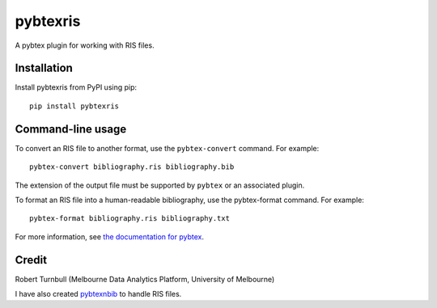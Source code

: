 ============
pybtexris
============

.. start-badges

|pipline badge| |coverage badge| |black badge| |git3moji badge|

.. |pipline badge| image:: https://github.com/rbturnbull/pybtexris/actions/workflows/coverage.yml/badge.svg
    :target: https://github.com/rbturnbull/pybtexris/actions
    
.. |black badge| image:: https://img.shields.io/badge/code%20style-black-000000.svg
    :target: https://github.com/psf/black
    
.. |coverage badge| image:: https://img.shields.io/endpoint?url=https://gist.githubusercontent.com/rbturnbull/665c8745fce7077155f99ad694a7e762/raw/coverage-badge.json
    :target: https://rbturnbull.github.io/pybtexris/

.. |git3moji badge| image:: https://img.shields.io/badge/git3moji-%E2%9A%A1%EF%B8%8F%F0%9F%90%9B%F0%9F%93%BA%F0%9F%91%AE%F0%9F%94%A4-fffad8.svg
    :target: https://robinpokorny.github.io/git3moji/

.. end-badges

A pybtex plugin for working with RIS files.

Installation
============

Install pybtexris from PyPI using pip::

    pip install pybtexris

Command-line usage
==================

To convert an RIS file to another format, use the ``pybtex-convert`` command. For example::

    pybtex-convert bibliography.ris bibliography.bib

The extension of the output file must be supported by ``pybtex`` or an associated plugin.

To format an RIS file into a human-readable bibliography, use the pybtex-format command. For example::

    pybtex-format bibliography.ris bibliography.txt

For more information, see `the documentation for pybtex <https://docs.pybtex.org/cmdline.html>`_.

Credit
==================

Robert Turnbull (Melbourne Data Analytics Platform, University of Melbourne)

I have also created `pybtexnbib <https://github.com/rbturnbull/pybtexnbib>`_ to handle RIS files.